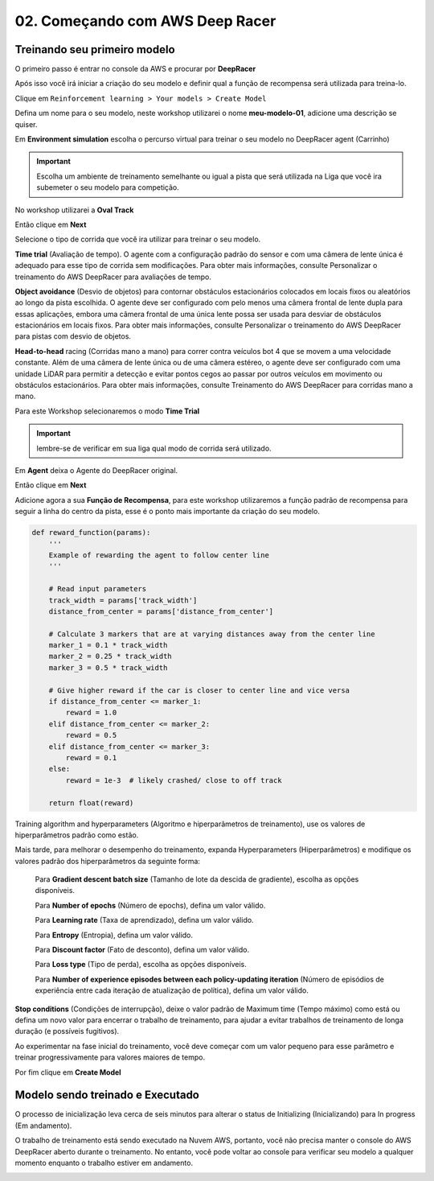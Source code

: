 ************************************************
02. Começando com AWS Deep Racer
************************************************

Treinando seu primeiro modelo
-------------------------------

O primeiro passo é entrar no console da AWS e procurar por **DeepRacer**

.. image:: _static/quick_start/console01.png

Após isso você irá iniciar a criação do seu modelo e definir qual a função de recompensa será utilizada para treina-lo.

Clique em ``Reinforcement learning > Your models > Create Model``

.. image:: _static/quick_start/console02.png

Defina um nome para o seu modelo, neste workshop utilizarei o nome **meu-modelo-01**, adicione uma descrição se quiser.

.. image:: _static/quick_start/console03.png

Em **Environment simulation** escolha o percurso virtual para treinar o seu modelo no DeepRacer agent (Carrinho)

.. important:: Escolha um ambiente de treinamento semelhante ou igual a pista que será utilizada na Liga que você ira subemeter o seu modelo para competição.

No workshop utilizarei a **Oval Track**

.. image:: _static/quick_start/console04.png

Então clique em **Next**

Selecione o tipo de corrida que você ira utilizar para treinar o seu modelo.

**Time trial** (Avaliação de tempo). O agente com a configuração padrão do sensor e com uma câmera de lente única é adequado para esse tipo de corrida sem modificações. Para obter mais informações, consulte Personalizar o treinamento do AWS DeepRacer para avaliações de tempo.

**Object avoidance** (Desvio de objetos) para contornar obstáculos estacionários colocados em locais fixos ou aleatórios ao longo da pista escolhida. O agente deve ser configurado com pelo menos uma câmera frontal de lente dupla para essas aplicações, embora uma câmera frontal de uma única lente possa ser usada para desviar de obstáculos estacionários em locais fixos. Para obter mais informações, consulte Personalizar o treinamento do AWS DeepRacer para pistas com desvio de objetos.

**Head-to-head** racing (Corridas mano a mano) para correr contra veículos bot 4 que se movem a uma velocidade constante. Além de uma câmera de lente única ou de uma câmera estéreo, o agente deve ser configurado com uma unidade LiDAR para permitir a detecção e evitar pontos cegos ao passar por outros veículos em movimento ou obstáculos estacionários. Para obter mais informações, consulte Treinamento do AWS DeepRacer para corridas mano a mano. 

Para este Workshop selecionaremos o modo **Time Trial**

.. important:: lembre-se de verificar em sua liga qual modo de corrida será utilizado.

.. image:: _static/quick_start/console05.png

Em **Agent** deixa o Agente do DeepRacer original.

.. image:: _static/quick_start/console06.png

Então clique em **Next**

Adicione agora a sua **Função de Recompensa**, para este workshop utilizaremos a função padrão de recompensa para seguir a linha do centro da pista, esse é o ponto mais importante da criação do seu modelo.

.. code-block:: python

    def reward_function(params):
        '''
        Example of rewarding the agent to follow center line
        '''
        
        # Read input parameters
        track_width = params['track_width']
        distance_from_center = params['distance_from_center']
        
        # Calculate 3 markers that are at varying distances away from the center line
        marker_1 = 0.1 * track_width
        marker_2 = 0.25 * track_width
        marker_3 = 0.5 * track_width
        
        # Give higher reward if the car is closer to center line and vice versa
        if distance_from_center <= marker_1:
            reward = 1.0
        elif distance_from_center <= marker_2:
            reward = 0.5
        elif distance_from_center <= marker_3:
            reward = 0.1
        else:
            reward = 1e-3  # likely crashed/ close to off track
        
        return float(reward)

Training algorithm and hyperparameters (Algoritmo e hiperparâmetros de treinamento), use os valores de hiperparâmetros padrão como estão.

.. image:: _static/quick_start/console07.png

Mais tarde, para melhorar o desempenho do treinamento, expanda Hyperparameters (Hiperparâmetros) e modifique os valores padrão dos hiperparâmetros da seguinte forma:

    Para **Gradient descent batch size** (Tamanho de lote da descida de gradiente), escolha as opções disponíveis.

    Para **Number of epochs** (Número de epochs), defina um valor válido.

    Para **Learning rate** (Taxa de aprendizado), defina um valor válido.

    Para **Entropy** (Entropia), defina um valor válido.

    Para **Discount factor** (Fato de desconto), defina um valor válido.

    Para **Loss type** (Tipo de perda), escolha as opções disponíveis.

    Para **Number of experience episodes between each policy-updating iteration** (Número de episódios de experiência entre cada iteração de atualização de política), defina um valor válido.


**Stop conditions** (Condições de interrupção), deixe o valor padrão de Maximum time (Tempo máximo) como está ou defina um novo valor para encerrar o trabalho de treinamento, para ajudar a evitar trabalhos de treinamento de longa duração (e possíveis fugitivos).

Ao experimentar na fase inicial do treinamento, você deve começar com um valor pequeno para esse parâmetro e treinar progressivamente para valores maiores de tempo. 

.. image:: _static/quick_start/console08.png

Por fim clique em **Create Model**

Modelo sendo treinado e Executado
----------------------------------

O processo de inicialização leva cerca de seis minutos para alterar o status de Initializing (Inicializando) para In progress (Em andamento).

.. image:: _static/quick_start/console09.png 


O trabalho de treinamento está sendo executado na Nuvem AWS, portanto, você não precisa manter o console do AWS DeepRacer aberto durante o treinamento. No entanto, você pode voltar ao console para verificar seu modelo a qualquer momento enquanto o trabalho estiver em andamento.

.. image:: _static/quick_start/console10.png